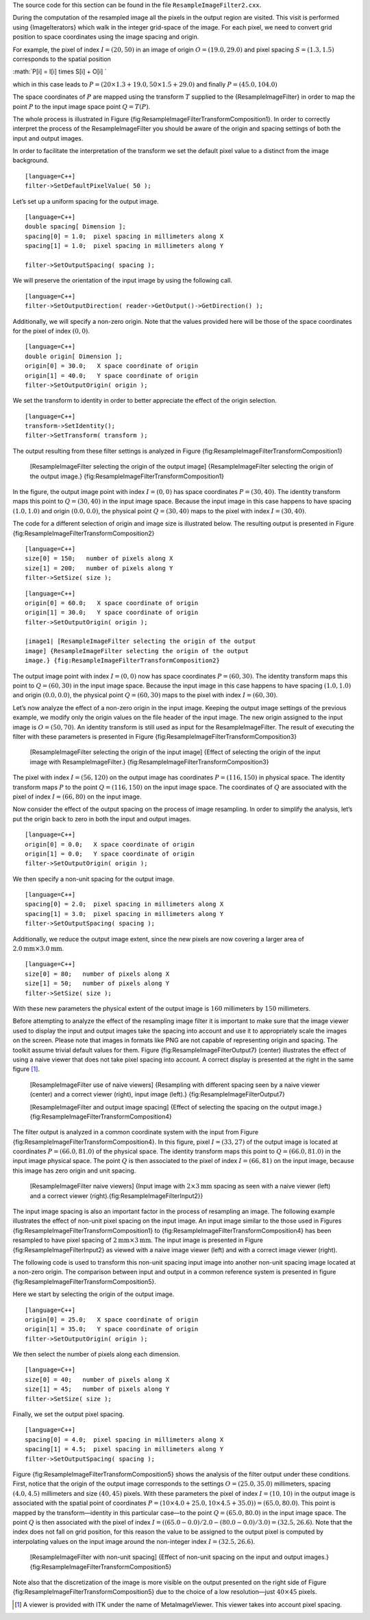 The source code for this section can be found in the file
``ResampleImageFilter2.cxx``.

During the computation of the resampled image all the pixels in the
output region are visited. This visit is performed using
{ImageIterators} which walk in the integer grid-space of the image. For
each pixel, we need to convert grid position to space coordinates using
the image spacing and origin.

For example, the pixel of index :math:`I=(20,50)` in an image of
origin :math:`O=(19.0, 29.0)` and pixel spacing :math:`S=(1.3,1.5)`
corresponds to the spatial position

:math:`P[i] = I[i] \times S[i] + O[i]
`

which in this case leads to
:math:`P=( 20 \times 1.3 + 19.0, 50 \times 1.5 +
29.0 )` and finally :math:`P=(45.0, 104.0)`

The space coordinates of :math:`P` are mapped using the transform
:math:`T` supplied to the {ResampleImageFilter} in order to map the
point :math:`P` to the input image space point :math:`Q = T(P)`.

The whole process is illustrated in Figure
{fig:ResampleImageFilterTransformComposition1}. In order to correctly
interpret the process of the ResampleImageFilter you should be aware of
the origin and spacing settings of both the input and output images.

In order to facilitate the interpretation of the transform we set the
default pixel value to a distinct from the image background.

::

    [language=C++]
    filter->SetDefaultPixelValue( 50 );

Let’s set up a uniform spacing for the output image.

::

    [language=C++]
    double spacing[ Dimension ];
    spacing[0] = 1.0;  pixel spacing in millimeters along X
    spacing[1] = 1.0;  pixel spacing in millimeters along Y

    filter->SetOutputSpacing( spacing );

We will preserve the orientation of the input image by using the
following call.

::

    [language=C++]
    filter->SetOutputDirection( reader->GetOutput()->GetDirection() );

Additionally, we will specify a non-zero origin. Note that the values
provided here will be those of the space coordinates for the pixel of
index :math:`(0,0)`.

::

    [language=C++]
    double origin[ Dimension ];
    origin[0] = 30.0;   X space coordinate of origin
    origin[1] = 40.0;   Y space coordinate of origin
    filter->SetOutputOrigin( origin );

We set the transform to identity in order to better appreciate the
effect of the origin selection.

::

    [language=C++]
    transform->SetIdentity();
    filter->SetTransform( transform );

The output resulting from these filter settings is analyzed in Figure
{fig:ResampleImageFilterTransformComposition1}

    |image| [ResampleImageFilter selecting the origin of the output
    image] {ResampleImageFilter selecting the origin of the output
    image.} {fig:ResampleImageFilterTransformComposition1}

In the figure, the output image point with index :math:`I=(0,0)` has
space coordinates :math:`P=(30,40)`. The identity transform maps this
point to :math:`Q=(30,40)` in the input image space. Because the input
image in this case happens to have spacing :math:`(1.0,1.0)` and
origin :math:`(0.0,0.0)`, the physical point :math:`Q=(30,40)` maps
to the pixel with index :math:`I=(30,40)`.

The code for a different selection of origin and image size is
illustrated below. The resulting output is presented in Figure
{fig:ResampleImageFilterTransformComposition2}

::

    [language=C++]
    size[0] = 150;   number of pixels along X
    size[1] = 200;   number of pixels along Y
    filter->SetSize( size );

::

    [language=C++]
    origin[0] = 60.0;   X space coordinate of origin
    origin[1] = 30.0;   Y space coordinate of origin
    filter->SetOutputOrigin( origin );

    |image1| [ResampleImageFilter selecting the origin of the output
    image] {ResampleImageFilter selecting the origin of the output
    image.} {fig:ResampleImageFilterTransformComposition2}

The output image point with index :math:`I=(0,0)` now has space
coordinates :math:`P=(60,30)`. The identity transform maps this point
to :math:`Q=(60,30)` in the input image space. Because the input image
in this case happens to have spacing :math:`(1.0,1.0)` and origin
:math:`(0.0,0.0)`, the physical point :math:`Q=(60,30)` maps to the
pixel with index :math:`I=(60,30)`.

Let’s now analyze the effect of a non-zero origin in the input image.
Keeping the output image settings of the previous example, we modify
only the origin values on the file header of the input image. The new
origin assigned to the input image is :math:`O=(50,70)`. An identity
transform is still used as input for the ResampleImageFilter. The result
of executing the filter with these parameters is presented in Figure
{fig:ResampleImageFilterTransformComposition3}

    |image2| [ResampleImageFilter selecting the origin of the input
    image] {Effect of selecting the origin of the input image with
    ResampleImageFilter.} {fig:ResampleImageFilterTransformComposition3}

The pixel with index :math:`I=(56,120)` on the output image has
coordinates :math:`P=(116,150)` in physical space. The identity
transform maps :math:`P` to the point :math:`Q=(116,150)` on the
input image space. The coordinates of :math:`Q` are associated with
the pixel of index :math:`I=(66,80)` on the input image.

Now consider the effect of the output spacing on the process of image
resampling. In order to simplify the analysis, let’s put the origin back
to zero in both the input and output images.

::

    [language=C++]
    origin[0] = 0.0;   X space coordinate of origin
    origin[1] = 0.0;   Y space coordinate of origin
    filter->SetOutputOrigin( origin );

We then specify a non-unit spacing for the output image.

::

    [language=C++]
    spacing[0] = 2.0;  pixel spacing in millimeters along X
    spacing[1] = 3.0;  pixel spacing in millimeters along Y
    filter->SetOutputSpacing( spacing );

Additionally, we reduce the output image extent, since the new pixels
are now covering a larger area of
:math:`2.0\mbox{mm} \times 3.0\mbox{mm}`.

::

    [language=C++]
    size[0] = 80;   number of pixels along X
    size[1] = 50;   number of pixels along Y
    filter->SetSize( size );

With these new parameters the physical extent of the output image is
:math:`160` millimeters by :math:`150` millimeters.

Before attempting to analyze the effect of the resampling image filter
it is important to make sure that the image viewer used to display the
input and output images take the spacing into account and use it to
appropriately scale the images on the screen. Please note that images in
formats like PNG are not capable of representing origin and spacing. The
toolkit assume trivial default values for them. Figure
{fig:ResampleImageFilterOutput7} (center) illustrates the effect of
using a naive viewer that does not take pixel spacing into account. A
correct display is presented at the right in the same figure [1]_.

    |image3| |image4| |image5| [ResampleImageFilter use of naive
    viewers] {Resampling with different spacing seen by a naive viewer
    (center) and a correct viewer (right), input image (left).}
    {fig:ResampleImageFilterOutput7}

    |image6| [ResampleImageFilter and output image spacing] {Effect of
    selecting the spacing on the output image.}
    {fig:ResampleImageFilterTransformComposition4}

The filter output is analyzed in a common coordinate system with the
input from Figure {fig:ResampleImageFilterTransformComposition4}. In
this figure, pixel :math:`I=(33,27)` of the output image is located at
coordinates :math:`P=(66.0,81.0)` of the physical space. The identity
transform maps this point to :math:`Q=(66.0,81.0)` in the input image
physical space. The point :math:`Q` is then associated to the pixel of
index :math:`I=(66,81)` on the input image, because this image has
zero origin and unit spacing.

    |image7| |image8| [ResampleImageFilter naive viewers] {Input image
    with :math:`2 \times
    3 \mbox{mm}` spacing as seen with a naive viewer (left) and a
    correct viewer (right).{fig:ResampleImageFilterInput2}}

The input image spacing is also an important factor in the process of
resampling an image. The following example illustrates the effect of
non-unit pixel spacing on the input image. An input image similar to the
those used in Figures {fig:ResampleImageFilterTransformComposition1} to
{fig:ResampleImageFilterTransformComposition4} has been resampled to
have pixel spacing of :math:`2\mbox{mm} \times 3\mbox{mm}`. The input
image is presented in Figure {fig:ResampleImageFilterInput2} as viewed
with a naive image viewer (left) and with a correct image viewer
(right).

The following code is used to transform this non-unit spacing input
image into another non-unit spacing image located at a non-zero origin.
The comparison between input and output in a common reference system is
presented in figure {fig:ResampleImageFilterTransformComposition5}.

Here we start by selecting the origin of the output image.

::

    [language=C++]
    origin[0] = 25.0;   X space coordinate of origin
    origin[1] = 35.0;   Y space coordinate of origin
    filter->SetOutputOrigin( origin );

We then select the number of pixels along each dimension.

::

    [language=C++]
    size[0] = 40;   number of pixels along X
    size[1] = 45;   number of pixels along Y
    filter->SetSize( size );

Finally, we set the output pixel spacing.

::

    [language=C++]
    spacing[0] = 4.0;  pixel spacing in millimeters along X
    spacing[1] = 4.5;  pixel spacing in millimeters along Y
    filter->SetOutputSpacing( spacing );

Figure {fig:ResampleImageFilterTransformComposition5} shows the analysis
of the filter output under these conditions. First, notice that the
origin of the output image corresponds to the settings
:math:`O=(25.0,35.0)` millimeters, spacing :math:`(4.0,4.5)`
millimeters and size :math:`(40,45)` pixels. With these parameters the
pixel of index :math:`I=(10,10)` in the output image is associated
with the spatial point of coordinates
:math:`P=(10 \times 4.0 + 25.0, 10 \times 4.5 + 35.0)) =(65.0,80.0)`.
This point is mapped by the transform—identity in this particular
case—to the point :math:`Q=(65.0,80.0)` in the input image space. The
point :math:`Q` is then associated with the pixel of index
:math:`I=( ( 65.0 - 0.0 )/2.0 - (80.0
- 0.0)/3.0) =(32.5,26.6)`. Note that the index does not fall on grid
position, for this reason the value to be assigned to the output pixel
is computed by interpolating values on the input image around the
non-integer index :math:`I=(32.5,26.6)`.

    |image9| [ResampleImageFilter with non-unit spacing] {Effect of
    non-unit spacing on the input and output images.}
    {fig:ResampleImageFilterTransformComposition5}

Note also that the discretization of the image is more visible on the
output presented on the right side of Figure
{fig:ResampleImageFilterTransformComposition5} due to the choice of a
low resolution—just :math:`40 \times 45` pixels.

.. [1]
   A viewer is provided with ITK under the name of MetaImageViewer. This
   viewer takes into account pixel spacing.

.. |image| image:: ResampleImageFilterTransformComposition1.eps
.. |image1| image:: ResampleImageFilterTransformComposition2.eps
.. |image2| image:: ResampleImageFilterTransformComposition3.eps
.. |image3| image:: BrainProtonDensitySlice.eps
.. |image4| image:: ResampleImageFilterOutput7.eps
.. |image5| image:: ResampleImageFilterOutput7b.eps
.. |image6| image:: ResampleImageFilterTransformComposition4.eps
.. |image7| image:: BrainProtonDensitySlice2x3.eps
.. |image8| image:: BrainProtonDensitySlice2x3b.eps
.. |image9| image:: ResampleImageFilterTransformComposition5.eps
